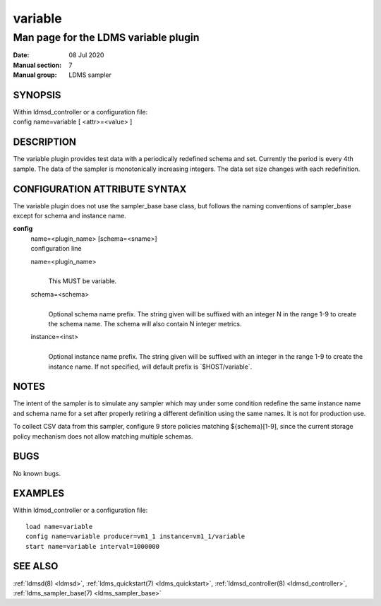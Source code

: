 .. _variable:

===============
variable
===============


--------------------------------------
Man page for the LDMS variable plugin
--------------------------------------

:Date:   08 Jul 2020
:Manual section: 7
:Manual group: LDMS sampler

SYNOPSIS
========

| Within ldmsd_controller or a configuration file:
| config name=variable [ <attr>=<value> ]

DESCRIPTION
===========

The variable plugin provides test data with a periodically redefined
schema and set. Currently the period is every 4th sample. The data of
the sampler is monotonically increasing integers. The data set size
changes with each redefinition.

CONFIGURATION ATTRIBUTE SYNTAX
==============================

The variable plugin does not use the sampler_base base class, but
follows the naming conventions of sampler_base except for schema and
instance name.

**config**
   | name=<plugin_name> [schema=<sname>]
   | configuration line

   name=<plugin_name>
      |
      | This MUST be variable.

   schema=<schema>
      |
      | Optional schema name prefix. The string given will be suffixed
        with an integer N in the range 1-9 to create the schema name.
        The schema will also contain N integer metrics.

   instance=<inst>
      |
      | Optional instance name prefix. The string given will be suffixed
        with an integer in the range 1-9 to create the instance name. If
        not specified, will default prefix is \`$HOST/variable`.

NOTES
=====

The intent of the sampler is to simulate any sampler which may under
some condition redefine the same instance name and schema name for a set
after properly retiring a different definition using the same names. It
is not for production use.

To collect CSV data from this sampler, configure 9 store policies
matching ${schema}[1-9], since the current storage policy mechanism does
not allow matching multiple schemas.

BUGS
====

No known bugs.

EXAMPLES
========

Within ldmsd_controller or a configuration file:

::

   load name=variable
   config name=variable producer=vm1_1 instance=vm1_1/variable
   start name=variable interval=1000000

SEE ALSO
========

:ref:`ldmsd(8) <ldmsd>`, :ref:`ldms_quickstart(7) <ldms_quickstart>`, :ref:`ldmsd_controller(8) <ldmsd_controller>`, :ref:`ldms_sampler_base(7) <ldms_sampler_base>`

